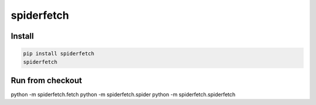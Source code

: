 spiderfetch
===========


Install
-------

.. code:: bash

    pip install spiderfetch
    spiderfetch


Run from checkout
-----------------

python -m spiderfetch.fetch
python -m spiderfetch.spider
python -m spiderfetch.spiderfetch

